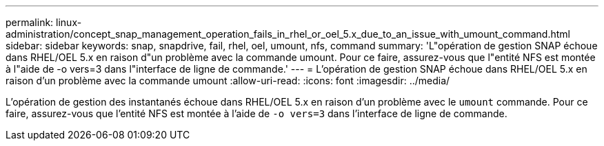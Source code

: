 ---
permalink: linux-administration/concept_snap_management_operation_fails_in_rhel_or_oel_5.x_due_to_an_issue_with_umount_command.html 
sidebar: sidebar 
keywords: snap, snapdrive, fail, rhel, oel, umount, nfs, command 
summary: 'L"opération de gestion SNAP échoue dans RHEL/OEL 5.x en raison d"un problème avec la commande umount. Pour ce faire, assurez-vous que l"entité NFS est montée à l"aide de -o vers=3 dans l"interface de ligne de commande.' 
---
= L'opération de gestion SNAP échoue dans RHEL/OEL 5.x en raison d'un problème avec la commande umount
:allow-uri-read: 
:icons: font
:imagesdir: ../media/


[role="lead"]
L'opération de gestion des instantanés échoue dans RHEL/OEL 5.x en raison d'un problème avec le `umount` commande. Pour ce faire, assurez-vous que l'entité NFS est montée à l'aide de `-o vers=3` dans l'interface de ligne de commande.
